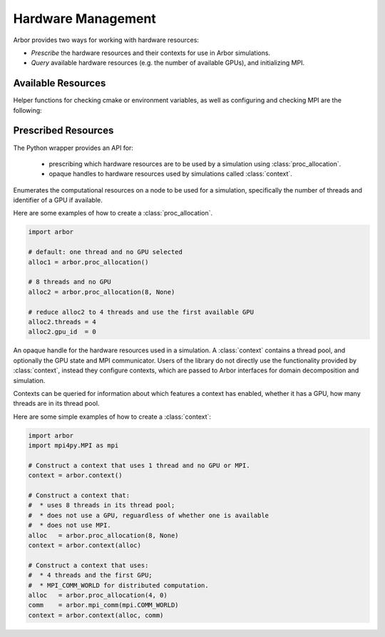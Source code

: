 .. _pyhardware:

Hardware Management
===================

Arbor provides two ways for working with hardware resources:

* *Prescribe* the hardware resources and their contexts for use in Arbor simulations.
* *Query* available hardware resources (e.g. the number of available GPUs), and initializing MPI.

Available Resources
-------------------

Helper functions for checking cmake or environment variables, as well as configuring and checking MPI are the following:

.. function:: config()

    Returns a dictionary to check which options the Arbor library was configured with at compile time:

      * ``ARB_MPI_ENABLED``
      * ``ARB_WITH_MPI4PY``
      * ``ARB_WITH_GPU``
      * ``ARB_VERSION``

    .. container:: example-code

        .. code-block:: python

            import arbor
            arbor.config()

            {'mpi': True, 'mpi4py': True, 'gpu': False, 'version': '0.2.1-dev'}

.. function:: mpi_init()

    Initialize MPI with ``MPI_THREAD_SINGLE``, as required by Arbor.

.. function:: mpi_is_initialized()

    Check if MPI is initialized.

.. class:: mpi_comm

    .. function:: mpi_comm()

        By default sets MPI_COMM_WORLD as communicator.

    .. function:: mpi_comm(object)

        Converts a Python object to an MPI Communicator.

.. function:: mpi_finalize()

    Finalize MPI by calling ``MPI_Finalize``.

.. function:: mpi_is_finalized()

    Check if MPI is finalized.

Prescribed Resources
---------------------

The Python wrapper provides an API for:

  * prescribing which hardware resources are to be used by a
    simulation using :class:`proc_allocation`.
  * opaque handles to hardware resources used by simulations called
    :class:`context`.

.. class:: proc_allocation

    Enumerates the computational resources on a node to be used for a simulation,
    specifically the number of threads and identifier of a GPU if available.

    .. function:: proc_allocation()

        By default selects one thread and no GPU.

    .. function:: proc_allocation(threads, gpu_id)

        Constructor that sets the number of :attr:`threads` and the id :attr:`gpu_id` of the available GPU.

    .. attribute:: threads

        The number of CPU threads available, 1 by default.

    .. attribute:: gpu_id

        The identifier of the GPU to use.
        Must be None, or a non-negative integer.

        The :attr:`gpu_id` corresponds to the ``int device`` parameter used by CUDA API calls
        to identify gpu devices.
        Set to None to indicate that no GPU device is to be used.
        See ``cudaSetDevice`` and ``cudaDeviceGetAttribute`` provided by the
        `CUDA API <https://docs.nvidia.com/cuda/cuda-runtime-api/group__CUDART__DEVICE.html>`_.

    .. cpp:function:: has_gpu()

        Indicates whether a GPU is selected (i.e., whether :attr:`gpu_id` is ``None``).

    Here are some examples of how to create a :class:`proc_allocation`.

    .. container:: example-code

        .. code-block:: python

            import arbor

            # default: one thread and no GPU selected
            alloc1 = arbor.proc_allocation()

            # 8 threads and no GPU
            alloc2 = arbor.proc_allocation(8, None)

            # reduce alloc2 to 4 threads and use the first available GPU
            alloc2.threads = 4
            alloc2.gpu_id  = 0

.. class:: context

    An opaque handle for the hardware resources used in a simulation.
    A :class:`context` contains a thread pool, and optionally the GPU state
    and MPI communicator. Users of the library do not directly use the functionality
    provided by :class:`context`, instead they configure contexts, which are passed to
    Arbor interfaces for domain decomposition and simulation.

    .. function:: context()

        Construct a local context with one thread, no GPU, no MPI.

    .. function:: context(alloc)

        Create a local context, with no distributed/MPI, that uses the local resources described by :class:`proc_allocation`.

        .. attribute:: alloc

            The computational resources, one thread and no GPU by default.

    .. function:: context(alloc, mpi)

        Create a distributed context, that uses the local resources described by :class:`proc_allocation`, and
        uses the MPI communicator for distributed calculation.

        .. attribute:: alloc

            The computational resources, one thread and no GPU by default.

        .. attribute:: mpi

            The MPI communicator (see :class:`arbor.mpi_comm`).
            mpi must be None, or an MPI communicator.

    .. function:: context(threads, gpu_id)

        Create a context that uses a set number of :attr:`threads` and the GPU with id :attr:`gpu_id`.

        .. attribute:: threads

            The number of threads available locally for execution, 1 by default.

        .. attribute:: gpu_id

            The identifier of the GPU to use, None by default.
            Must be None, or a non-negative integer.

    .. function:: context(threads, gpu_id, mpi)

        Create a context that uses a set number of :attr:`threads` and gpu identifier :attr:`gpu` and MPI communicator :attr:`mpi` for distributed calculation.

        .. attribute:: threads

            The number of threads available locally for execution, 1 by default.

        .. attribute:: gpu

            The identifier of the GPU to use, None by default.
            Must be None, or a non-negative integer.

        .. attribute:: mpi

            The MPI communicator (see :class:`arbor.mpi_comm`).
            mpi must be None, or an MPI communicator.

    Contexts can be queried for information about which features a context has enabled,
    whether it has a GPU, how many threads are in its thread pool.

    .. attribute:: has_gpu

        Query whether the context has a GPU.

    .. attribute:: has_mpi

        Query whether the context uses MPI for distributed communication.

    .. attribute:: threads

        Query the number of threads in the context's thread pool.

    .. attribute:: ranks

        Query the number of distributed domains.
        If the context has an MPI communicator, return is equivalent to ``MPI_Comm_size``.
        If the communicator has no MPI, returns 1.

    .. attribute:: rank

        The numeric id of the local domain.
        If the context has an MPI communicator, return is equivalent to ``MPI_Comm_rank``.
        If the communicator has no MPI, returns 0.

    Here are some simple examples of how to create a :class:`context`:

    .. container:: example-code

        .. code-block:: python

            import arbor
            import mpi4py.MPI as mpi

            # Construct a context that uses 1 thread and no GPU or MPI.
            context = arbor.context()

            # Construct a context that:
            #  * uses 8 threads in its thread pool;
            #  * does not use a GPU, reguardless of whether one is available
            #  * does not use MPI.
            alloc   = arbor.proc_allocation(8, None)
            context = arbor.context(alloc)

            # Construct a context that uses:
            #  * 4 threads and the first GPU;
            #  * MPI_COMM_WORLD for distributed computation.
            alloc   = arbor.proc_allocation(4, 0)
            comm    = arbor.mpi_comm(mpi.COMM_WORLD)
            context = arbor.context(alloc, comm)
